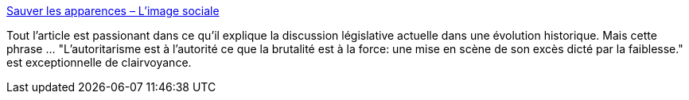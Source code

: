 :jbake-type: post
:jbake-status: published
:jbake-title: Sauver les apparences – L'image sociale
:jbake-tags: police,politique,violence,pouvoir,démocratie,droit,_mois_nov.,_année_2020
:jbake-date: 2020-11-23
:jbake-depth: ../
:jbake-uri: shaarli/1606153850000.adoc
:jbake-source: https://nicolas-delsaux.hd.free.fr/Shaarli?searchterm=https%3A%2F%2Fimagesociale.fr%2F9156&searchtags=police+politique+violence+pouvoir+d%C3%A9mocratie+droit+_mois_nov.+_ann%C3%A9e_2020
:jbake-style: shaarli

https://imagesociale.fr/9156[Sauver les apparences – L'image sociale]

Tout l'article est passionant dans ce qu'il explique la discussion législative actuelle dans une évolution historique. Mais cette phrase ... "L’autoritarisme est à l’autorité ce que la brutalité est à la force: une mise en scène de son excès dicté par la faiblesse." est exceptionnelle de clairvoyance.
